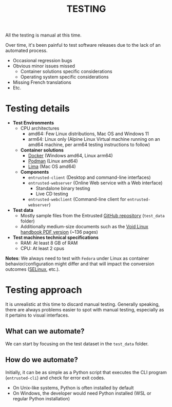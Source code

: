 #+TITLE: TESTING

All the testing is manual at this time.

Over time, it's been painful to test software releases due to the lack of an automated process.
- Occasional regression bugs
- Obvious minor issues missed
  - Container solutions specific considerations
  - Operating system specific considerations    
- Missing French translations
- Etc.  

* Testing details

- *Test Environments*
  - CPU architectures
    - amd64: Few Linux distributions, Mac OS and Windows 11
    - arm64: Linux only (Alpine Linux Virtual machine running on an amd64 machine, per arm64 testing instructions to follow)
  - *Container solutions*
    - [[https://www.docker.com/][Docker]] (Windows amd64, Linux arm64)
    - [[https://podman.io/][Podman]] (Linux amd64)
    - [[https://github.com/lima-vm/lima][Lima]] (Mac OS amd64)
  - *Components*
    - =entrusted-client= (Desktop and command-line interfaces)
    - =entrusted-webserver= (Online Web service with a Web interface)
      - Standalone binary testing
      - Live CD testing
    - =entrusted-webclient= (Command-line client for =entrusted-webserver=)
- *Test data*
  - Mostly sample files from the Entrusted [[https://github.com/rimerosolutions/entrusted][GitHub repository]] (=test_data= folder)
  - Additionally medium-size documents such as the [[https://github.com/void-linux/void-docs/files/4985723/handbook.pdf][Void Linux handbook PDF version]] (~136 pages)
- *Test machines technical specifications*
  - RAM: At least 8 GB of RAM
  - CPU: At least 2 cpus

*Notes*: We always need to test with =Fedora= under Linux as container behavior/configuration might differ and that will impact the conversion outcomes ([[https://www.redhat.com/en/topics/linux/what-is-selinux][SELinux]], etc.).

* Testing approach

It is unrealistic at this time to discard manual testing. Generally speaking, there are always problems easier to spot with manual testing, especially as it pertains to visual interfaces.

** What can we automate?

We can start by focusing on the test dataset in the =test_data= folder.

** How do we automate?

Initially, it can be as simple as a Python script that executes the CLI program (=entrusted-cli=) and check for error exit codes.
- On Unix-like systems, Python is often installed by default
- On Windows, the developer would need Python installed (WSL or regular Python installation)

